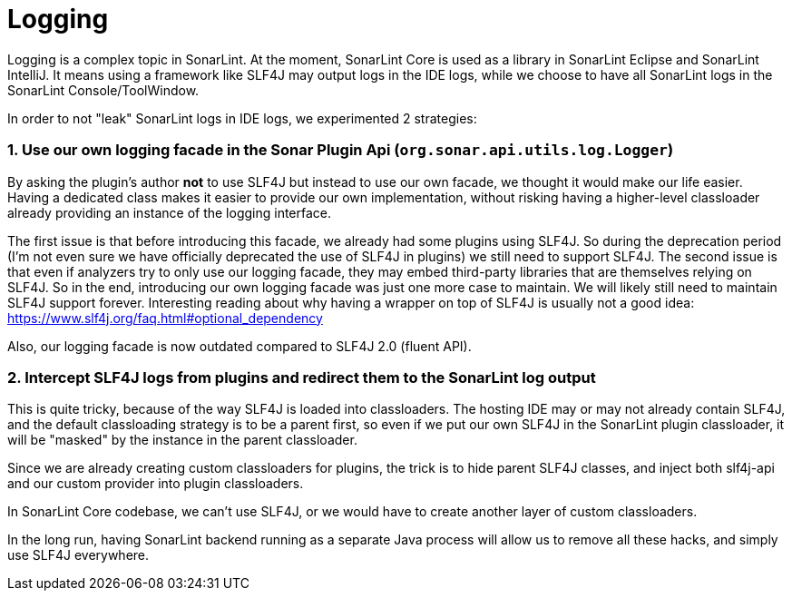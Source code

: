 [logging]
= Logging

Logging is a complex topic in SonarLint. At the moment, SonarLint Core is used as a library in SonarLint Eclipse and SonarLint IntelliJ. It means using a framework like SLF4J may output logs in the IDE logs, while we choose to have all SonarLint logs in the SonarLint Console/ToolWindow.

In order to not "leak" SonarLint logs in IDE logs, we experimented 2 strategies:

=== 1. Use our own logging facade in the Sonar Plugin Api (`org.sonar.api.utils.log.Logger`)

By asking the plugin's author *not* to use SLF4J but instead to use our own facade, we thought it would make our life easier. Having a dedicated class makes it easier to provide our own implementation, without risking having a higher-level classloader already providing an instance of the logging interface.

The first issue is that before introducing this facade, we already had some plugins using SLF4J. So during the deprecation period (I'm not even sure we have officially deprecated the use of SLF4J in plugins) we still need to support SLF4J. The second issue is that even if analyzers try to only use our logging facade, they may embed third-party libraries that are themselves relying on SLF4J.
So in the end, introducing our own logging facade was just one more case to maintain. We will likely still need to maintain SLF4J support forever.
Interesting reading about why having a wrapper on top of SLF4J is usually not a good idea: https://www.slf4j.org/faq.html#optional_dependency

Also, our logging facade is now outdated compared to SLF4J 2.0 (fluent API).

=== 2. Intercept SLF4J logs from plugins and redirect them to the SonarLint log output

This is quite tricky, because of the way SLF4J is loaded into classloaders. The hosting IDE may or may not already contain SLF4J, and the default classloading strategy is to be a parent first, so even if we put our own SLF4J in the SonarLint plugin classloader, it will be "masked" by the instance in the parent classloader.

Since we are already creating custom classloaders for plugins, the trick is to hide parent SLF4J classes, and inject both slf4j-api and our custom provider into plugin classloaders.

In SonarLint Core codebase, we can't use SLF4J, or we would have to create another layer of custom classloaders.

In the long run, having SonarLint backend running as a separate Java process will allow us to remove all these hacks, and simply use SLF4J everywhere.